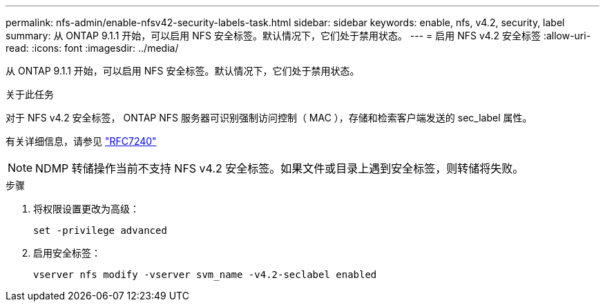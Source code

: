 ---
permalink: nfs-admin/enable-nfsv42-security-labels-task.html 
sidebar: sidebar 
keywords: enable, nfs, v4.2, security, label 
summary: 从 ONTAP 9.1.1 开始，可以启用 NFS 安全标签。默认情况下，它们处于禁用状态。 
---
= 启用 NFS v4.2 安全标签
:allow-uri-read: 
:icons: font
:imagesdir: ../media/


[role="lead"]
从 ONTAP 9.1.1 开始，可以启用 NFS 安全标签。默认情况下，它们处于禁用状态。

.关于此任务
对于 NFS v4.2 安全标签， ONTAP NFS 服务器可识别强制访问控制（ MAC ），存储和检索客户端发送的 sec_label 属性。

有关详细信息，请参见 https://tools.ietf.org/html/rfc7204["RFC7240"]

[NOTE]
====
NDMP 转储操作当前不支持 NFS v4.2 安全标签。如果文件或目录上遇到安全标签，则转储将失败。

====
.步骤
. 将权限设置更改为高级：
+
``set -privilege advanced``

. 启用安全标签：
+
``vserver nfs modify -vserver svm_name -v4.2-seclabel enabled``


